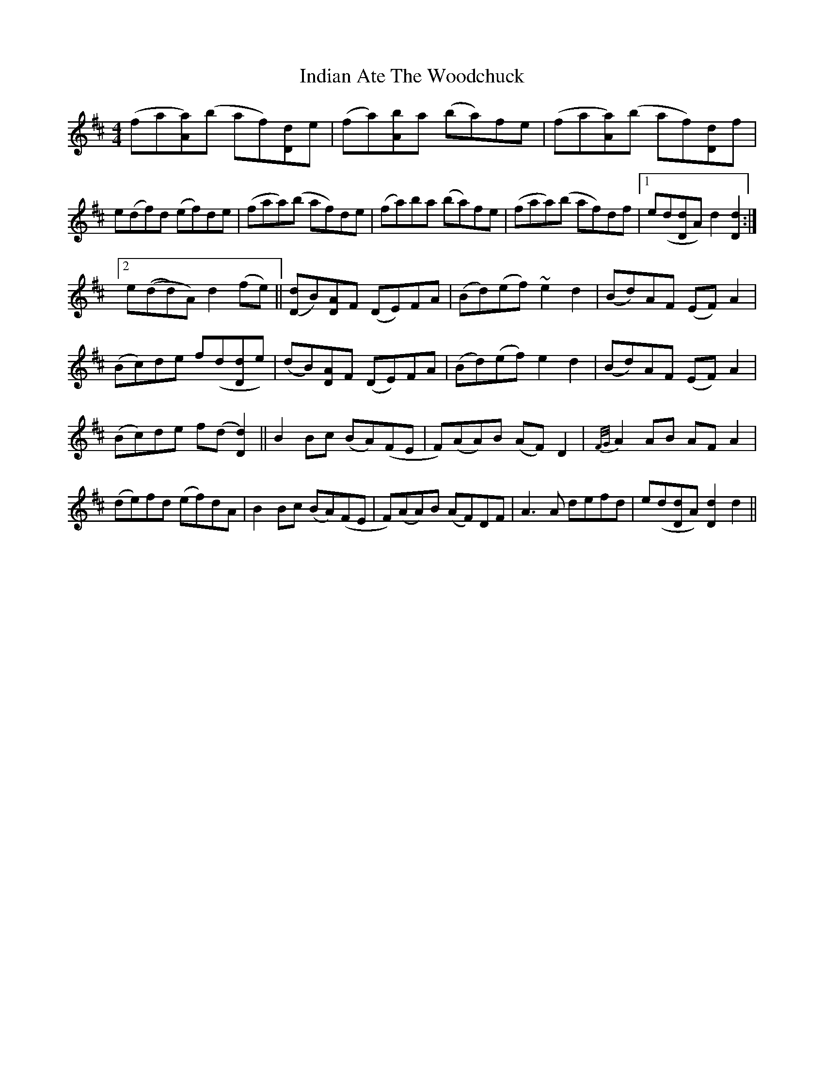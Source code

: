 X: 18925
T: Indian Ate The Woodchuck
R: barndance
M: 4/4
K: Dmajor
(fa[Aa)](b af)[Dd]e|(fa)[Ab]a (ba)fe|(fa[Aa)](b af)[Dd]f|
e(df)d (ef)de|(faa)(b af)de|(fa)ba (ba)fe|(faa)(b af)df|1 e(d[Dd]A) d2[D2d2]:|2
e((dd)A) d2 (fe)||[(Dd]B)[DA]F (DE)FA|(Bd)(ef) ~e2d2|(Bd)AF (EF)A2|
(Bc)de f(d[Dd]e)|(dB)[DA]F (DE)FA|(Bd)(ef) e2d2|(Bd)AF (EF)A2|
(Bc)de f(d [D2d2)]||B2 Bc (BA)(FE|F)(AA)B (AF)D2|{F/G/}A2 AB AF A2|
(de)fd (ef)dA|B2 Bc (BA)(FE|F)(AA)B (AF)DF|A3A defd|e(d[Dd]A) [D2d2]d2||

